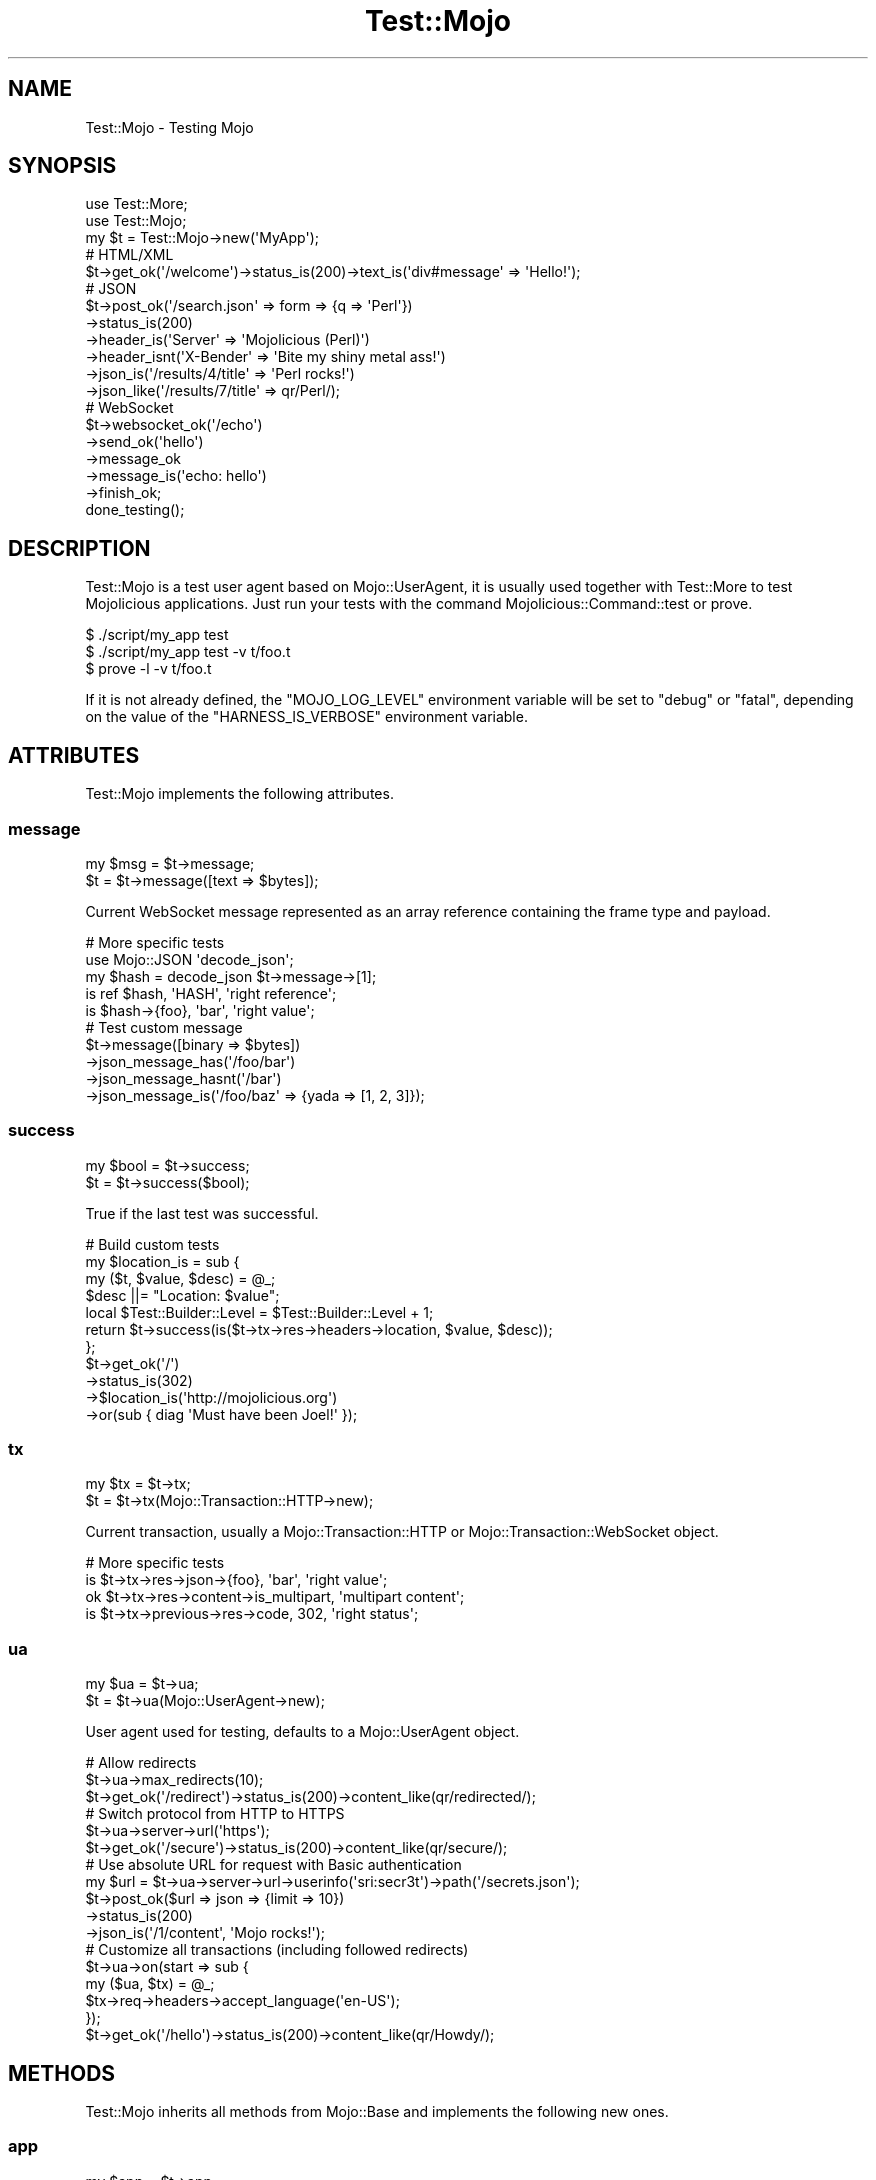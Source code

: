 .\" Automatically generated by Pod::Man 2.28 (Pod::Simple 3.31)
.\"
.\" Standard preamble:
.\" ========================================================================
.de Sp \" Vertical space (when we can't use .PP)
.if t .sp .5v
.if n .sp
..
.de Vb \" Begin verbatim text
.ft CW
.nf
.ne \\$1
..
.de Ve \" End verbatim text
.ft R
.fi
..
.\" Set up some character translations and predefined strings.  \*(-- will
.\" give an unbreakable dash, \*(PI will give pi, \*(L" will give a left
.\" double quote, and \*(R" will give a right double quote.  \*(C+ will
.\" give a nicer C++.  Capital omega is used to do unbreakable dashes and
.\" therefore won't be available.  \*(C` and \*(C' expand to `' in nroff,
.\" nothing in troff, for use with C<>.
.tr \(*W-
.ds C+ C\v'-.1v'\h'-1p'\s-2+\h'-1p'+\s0\v'.1v'\h'-1p'
.ie n \{\
.    ds -- \(*W-
.    ds PI pi
.    if (\n(.H=4u)&(1m=24u) .ds -- \(*W\h'-12u'\(*W\h'-12u'-\" diablo 10 pitch
.    if (\n(.H=4u)&(1m=20u) .ds -- \(*W\h'-12u'\(*W\h'-8u'-\"  diablo 12 pitch
.    ds L" ""
.    ds R" ""
.    ds C` ""
.    ds C' ""
'br\}
.el\{\
.    ds -- \|\(em\|
.    ds PI \(*p
.    ds L" ``
.    ds R" ''
.    ds C`
.    ds C'
'br\}
.\"
.\" Escape single quotes in literal strings from groff's Unicode transform.
.ie \n(.g .ds Aq \(aq
.el       .ds Aq '
.\"
.\" If the F register is turned on, we'll generate index entries on stderr for
.\" titles (.TH), headers (.SH), subsections (.SS), items (.Ip), and index
.\" entries marked with X<> in POD.  Of course, you'll have to process the
.\" output yourself in some meaningful fashion.
.\"
.\" Avoid warning from groff about undefined register 'F'.
.de IX
..
.nr rF 0
.if \n(.g .if rF .nr rF 1
.if (\n(rF:(\n(.g==0)) \{
.    if \nF \{
.        de IX
.        tm Index:\\$1\t\\n%\t"\\$2"
..
.        if !\nF==2 \{
.            nr % 0
.            nr F 2
.        \}
.    \}
.\}
.rr rF
.\" ========================================================================
.\"
.IX Title "Test::Mojo 3"
.TH Test::Mojo 3 "2016-03-22" "perl v5.22.1" "User Contributed Perl Documentation"
.\" For nroff, turn off justification.  Always turn off hyphenation; it makes
.\" way too many mistakes in technical documents.
.if n .ad l
.nh
.SH "NAME"
Test::Mojo \- Testing Mojo
.SH "SYNOPSIS"
.IX Header "SYNOPSIS"
.Vb 2
\&  use Test::More;
\&  use Test::Mojo;
\&
\&  my $t = Test::Mojo\->new(\*(AqMyApp\*(Aq);
\&
\&  # HTML/XML
\&  $t\->get_ok(\*(Aq/welcome\*(Aq)\->status_is(200)\->text_is(\*(Aqdiv#message\*(Aq => \*(AqHello!\*(Aq);
\&
\&  # JSON
\&  $t\->post_ok(\*(Aq/search.json\*(Aq => form => {q => \*(AqPerl\*(Aq})
\&    \->status_is(200)
\&    \->header_is(\*(AqServer\*(Aq => \*(AqMojolicious (Perl)\*(Aq)
\&    \->header_isnt(\*(AqX\-Bender\*(Aq => \*(AqBite my shiny metal ass!\*(Aq)
\&    \->json_is(\*(Aq/results/4/title\*(Aq => \*(AqPerl rocks!\*(Aq)
\&    \->json_like(\*(Aq/results/7/title\*(Aq => qr/Perl/);
\&
\&  # WebSocket
\&  $t\->websocket_ok(\*(Aq/echo\*(Aq)
\&    \->send_ok(\*(Aqhello\*(Aq)
\&    \->message_ok
\&    \->message_is(\*(Aqecho: hello\*(Aq)
\&    \->finish_ok;
\&
\&  done_testing();
.Ve
.SH "DESCRIPTION"
.IX Header "DESCRIPTION"
Test::Mojo is a test user agent based on Mojo::UserAgent, it is usually
used together with Test::More to test Mojolicious applications. Just run
your tests with the command Mojolicious::Command::test or prove.
.PP
.Vb 3
\&  $ ./script/my_app test
\&  $ ./script/my_app test \-v t/foo.t
\&  $ prove \-l \-v t/foo.t
.Ve
.PP
If it is not already defined, the \f(CW\*(C`MOJO_LOG_LEVEL\*(C'\fR environment variable will
be set to \f(CW\*(C`debug\*(C'\fR or \f(CW\*(C`fatal\*(C'\fR, depending on the value of the
\&\f(CW\*(C`HARNESS_IS_VERBOSE\*(C'\fR environment variable.
.SH "ATTRIBUTES"
.IX Header "ATTRIBUTES"
Test::Mojo implements the following attributes.
.SS "message"
.IX Subsection "message"
.Vb 2
\&  my $msg = $t\->message;
\&  $t      = $t\->message([text => $bytes]);
.Ve
.PP
Current WebSocket message represented as an array reference containing the
frame type and payload.
.PP
.Vb 5
\&  # More specific tests
\&  use Mojo::JSON \*(Aqdecode_json\*(Aq;
\&  my $hash = decode_json $t\->message\->[1];
\&  is ref $hash, \*(AqHASH\*(Aq, \*(Aqright reference\*(Aq;
\&  is $hash\->{foo}, \*(Aqbar\*(Aq, \*(Aqright value\*(Aq;
\&
\&  # Test custom message
\&  $t\->message([binary => $bytes])
\&    \->json_message_has(\*(Aq/foo/bar\*(Aq)
\&    \->json_message_hasnt(\*(Aq/bar\*(Aq)
\&    \->json_message_is(\*(Aq/foo/baz\*(Aq => {yada => [1, 2, 3]});
.Ve
.SS "success"
.IX Subsection "success"
.Vb 2
\&  my $bool = $t\->success;
\&  $t       = $t\->success($bool);
.Ve
.PP
True if the last test was successful.
.PP
.Vb 11
\&  # Build custom tests
\&  my $location_is = sub {
\&    my ($t, $value, $desc) = @_;
\&    $desc ||= "Location: $value";
\&    local $Test::Builder::Level = $Test::Builder::Level + 1;
\&    return $t\->success(is($t\->tx\->res\->headers\->location, $value, $desc));
\&  };
\&  $t\->get_ok(\*(Aq/\*(Aq)
\&    \->status_is(302)
\&    \->$location_is(\*(Aqhttp://mojolicious.org\*(Aq)
\&    \->or(sub { diag \*(AqMust have been Joel!\*(Aq });
.Ve
.SS "tx"
.IX Subsection "tx"
.Vb 2
\&  my $tx = $t\->tx;
\&  $t     = $t\->tx(Mojo::Transaction::HTTP\->new);
.Ve
.PP
Current transaction, usually a Mojo::Transaction::HTTP or
Mojo::Transaction::WebSocket object.
.PP
.Vb 4
\&  # More specific tests
\&  is $t\->tx\->res\->json\->{foo}, \*(Aqbar\*(Aq, \*(Aqright value\*(Aq;
\&  ok $t\->tx\->res\->content\->is_multipart, \*(Aqmultipart content\*(Aq;
\&  is $t\->tx\->previous\->res\->code, 302, \*(Aqright status\*(Aq;
.Ve
.SS "ua"
.IX Subsection "ua"
.Vb 2
\&  my $ua = $t\->ua;
\&  $t     = $t\->ua(Mojo::UserAgent\->new);
.Ve
.PP
User agent used for testing, defaults to a Mojo::UserAgent object.
.PP
.Vb 3
\&  # Allow redirects
\&  $t\->ua\->max_redirects(10);
\&  $t\->get_ok(\*(Aq/redirect\*(Aq)\->status_is(200)\->content_like(qr/redirected/);
\&
\&  # Switch protocol from HTTP to HTTPS
\&  $t\->ua\->server\->url(\*(Aqhttps\*(Aq);
\&  $t\->get_ok(\*(Aq/secure\*(Aq)\->status_is(200)\->content_like(qr/secure/);
\&
\&  # Use absolute URL for request with Basic authentication
\&  my $url = $t\->ua\->server\->url\->userinfo(\*(Aqsri:secr3t\*(Aq)\->path(\*(Aq/secrets.json\*(Aq);
\&  $t\->post_ok($url => json => {limit => 10})
\&    \->status_is(200)
\&    \->json_is(\*(Aq/1/content\*(Aq, \*(AqMojo rocks!\*(Aq);
\&
\&  # Customize all transactions (including followed redirects)
\&  $t\->ua\->on(start => sub {
\&    my ($ua, $tx) = @_;
\&    $tx\->req\->headers\->accept_language(\*(Aqen\-US\*(Aq);
\&  });
\&  $t\->get_ok(\*(Aq/hello\*(Aq)\->status_is(200)\->content_like(qr/Howdy/);
.Ve
.SH "METHODS"
.IX Header "METHODS"
Test::Mojo inherits all methods from Mojo::Base and implements the
following new ones.
.SS "app"
.IX Subsection "app"
.Vb 2
\&  my $app = $t\->app;
\&  $t      = $t\->app(Mojolicious\->new);
.Ve
.PP
Access application with \*(L"app\*(R" in Mojo::UserAgent::Server.
.PP
.Vb 2
\&  # Change log level
\&  $t\->app\->log\->level(\*(Aqfatal\*(Aq);
\&
\&  # Test application directly
\&  is $t\->app\->defaults\->{foo}, \*(Aqbar\*(Aq, \*(Aqright value\*(Aq;
\&  ok $t\->app\->routes\->find(\*(Aqecho\*(Aq)\->is_websocket, \*(AqWebSocket route\*(Aq;
\&  my $c = $t\->app\->build_controller;
\&  ok $c\->render(template => \*(Aqfoo\*(Aq), \*(Aqrendering was successful\*(Aq;
\&  is $c\->res\->status, 200, \*(Aqright status\*(Aq;
\&  is $c\->res\->body, \*(AqFoo!\*(Aq, \*(Aqright content\*(Aq;
\&
\&  # Change application behavior
\&  $t\->app\->hook(before_dispatch => sub {
\&    my $c = shift;
\&    $c\->render(text => \*(AqThis request did not reach the router.\*(Aq)
\&      if $c\->req\->url\->path\->contains(\*(Aq/user\*(Aq);
\&  });
\&  $t\->get_ok(\*(Aq/user\*(Aq)\->status_is(200)\->content_like(qr/not reach the router/);
\&
\&  # Extract additional information
\&  my $stash;
\&  $t\->app\->hook(after_dispatch => sub { $stash = shift\->stash });
\&  $t\->get_ok(\*(Aq/hello\*(Aq)\->status_is(200);
\&  is $stash\->{foo}, \*(Aqbar\*(Aq, \*(Aqright value\*(Aq;
.Ve
.SS "content_is"
.IX Subsection "content_is"
.Vb 2
\&  $t = $t\->content_is(\*(Aqworking!\*(Aq);
\&  $t = $t\->content_is(\*(Aqworking!\*(Aq, \*(Aqright content\*(Aq);
.Ve
.PP
Check response content for exact match after retrieving it from
\&\*(L"text\*(R" in Mojo::Message.
.SS "content_isnt"
.IX Subsection "content_isnt"
.Vb 2
\&  $t = $t\->content_isnt(\*(Aqworking!\*(Aq);
\&  $t = $t\->content_isnt(\*(Aqworking!\*(Aq, \*(Aqdifferent content\*(Aq);
.Ve
.PP
Opposite of \*(L"content_is\*(R".
.SS "content_like"
.IX Subsection "content_like"
.Vb 2
\&  $t = $t\->content_like(qr/working!/);
\&  $t = $t\->content_like(qr/working!/, \*(Aqright content\*(Aq);
.Ve
.PP
Check response content for similar match after retrieving it from
\&\*(L"text\*(R" in Mojo::Message.
.SS "content_type_is"
.IX Subsection "content_type_is"
.Vb 2
\&  $t = $t\->content_type_is(\*(Aqtext/html\*(Aq);
\&  $t = $t\->content_type_is(\*(Aqtext/html\*(Aq, \*(Aqright content type\*(Aq);
.Ve
.PP
Check response \f(CW\*(C`Content\-Type\*(C'\fR header for exact match.
.SS "content_type_isnt"
.IX Subsection "content_type_isnt"
.Vb 2
\&  $t = $t\->content_type_isnt(\*(Aqtext/html\*(Aq);
\&  $t = $t\->content_type_isnt(\*(Aqtext/html\*(Aq, \*(Aqdifferent content type\*(Aq);
.Ve
.PP
Opposite of \*(L"content_type_is\*(R".
.SS "content_type_like"
.IX Subsection "content_type_like"
.Vb 2
\&  $t = $t\->content_type_like(qr/text/);
\&  $t = $t\->content_type_like(qr/text/, \*(Aqright content type\*(Aq);
.Ve
.PP
Check response \f(CW\*(C`Content\-Type\*(C'\fR header for similar match.
.SS "content_type_unlike"
.IX Subsection "content_type_unlike"
.Vb 2
\&  $t = $t\->content_type_unlike(qr/text/);
\&  $t = $t\->content_type_unlike(qr/text/, \*(Aqdifferent content type\*(Aq);
.Ve
.PP
Opposite of \*(L"content_type_like\*(R".
.SS "content_unlike"
.IX Subsection "content_unlike"
.Vb 2
\&  $t = $t\->content_unlike(qr/working!/);
\&  $t = $t\->content_unlike(qr/working!/, \*(Aqdifferent content\*(Aq);
.Ve
.PP
Opposite of \*(L"content_like\*(R".
.SS "delete_ok"
.IX Subsection "delete_ok"
.Vb 5
\&  $t = $t\->delete_ok(\*(Aqhttp://example.com/foo\*(Aq);
\&  $t = $t\->delete_ok(\*(Aq/foo\*(Aq);
\&  $t = $t\->delete_ok(\*(Aq/foo\*(Aq => {Accept => \*(Aq*/*\*(Aq} => \*(AqHi!\*(Aq);
\&  $t = $t\->delete_ok(\*(Aq/foo\*(Aq => {Accept => \*(Aq*/*\*(Aq} => form => {a => \*(Aqb\*(Aq});
\&  $t = $t\->delete_ok(\*(Aq/foo\*(Aq => {Accept => \*(Aq*/*\*(Aq} => json => {a => \*(Aqb\*(Aq});
.Ve
.PP
Perform a \f(CW\*(C`DELETE\*(C'\fR request and check for transport errors, takes the same
arguments as \*(L"delete\*(R" in Mojo::UserAgent, except for the callback.
.SS "element_count_is"
.IX Subsection "element_count_is"
.Vb 2
\&  $t = $t\->element_count_is(\*(Aqdiv.foo[x=y]\*(Aq, 5);
\&  $t = $t\->element_count_is(\*(Aqhtml body div\*(Aq, 30, \*(Aqthirty elements\*(Aq);
.Ve
.PP
Checks the number of \s-1HTML/XML\s0 elements matched by the \s-1CSS\s0 selector with
\&\*(L"find\*(R" in Mojo::DOM.
.SS "element_exists"
.IX Subsection "element_exists"
.Vb 2
\&  $t = $t\->element_exists(\*(Aqdiv.foo[x=y]\*(Aq);
\&  $t = $t\->element_exists(\*(Aqhtml head title\*(Aq, \*(Aqhas a title\*(Aq);
.Ve
.PP
Checks for existence of the \s-1CSS\s0 selectors first matching \s-1HTML/XML\s0 element with
\&\*(L"at\*(R" in Mojo::DOM.
.PP
.Vb 7
\&  # Check attribute values
\&  $t\->get_ok(\*(Aq/login\*(Aq)
\&    \->element_exists(\*(Aqlabel[for=email]\*(Aq)
\&    \->element_exists(\*(Aqinput[name=email][type=text][value*="example.com"]\*(Aq)
\&    \->element_exists(\*(Aqlabel[for=pass]\*(Aq)
\&    \->element_exists(\*(Aqinput[name=pass][type=password]\*(Aq)
\&    \->element_exists(\*(Aqinput[type=submit][value]\*(Aq);
.Ve
.SS "element_exists_not"
.IX Subsection "element_exists_not"
.Vb 2
\&  $t = $t\->element_exists_not(\*(Aqdiv.foo[x=y]\*(Aq);
\&  $t = $t\->element_exists_not(\*(Aqhtml head title\*(Aq, \*(Aqhas no title\*(Aq);
.Ve
.PP
Opposite of \*(L"element_exists\*(R".
.SS "finish_ok"
.IX Subsection "finish_ok"
.Vb 3
\&  $t = $t\->finish_ok;
\&  $t = $t\->finish_ok(1000);
\&  $t = $t\->finish_ok(1003 => \*(AqCannot accept data!\*(Aq);
.Ve
.PP
Close WebSocket connection gracefully.
.SS "finished_ok"
.IX Subsection "finished_ok"
.Vb 1
\&  $t = $t\->finished_ok(1000);
.Ve
.PP
Wait for WebSocket connection to be closed gracefully and check status.
.SS "get_ok"
.IX Subsection "get_ok"
.Vb 5
\&  $t = $t\->get_ok(\*(Aqhttp://example.com/foo\*(Aq);
\&  $t = $t\->get_ok(\*(Aq/foo\*(Aq);
\&  $t = $t\->get_ok(\*(Aq/foo\*(Aq => {Accept => \*(Aq*/*\*(Aq} => \*(AqHi!\*(Aq);
\&  $t = $t\->get_ok(\*(Aq/foo\*(Aq => {Accept => \*(Aq*/*\*(Aq} => form => {a => \*(Aqb\*(Aq});
\&  $t = $t\->get_ok(\*(Aq/foo\*(Aq => {Accept => \*(Aq*/*\*(Aq} => json => {a => \*(Aqb\*(Aq});
.Ve
.PP
Perform a \f(CW\*(C`GET\*(C'\fR request and check for transport errors, takes the same
arguments as \*(L"get\*(R" in Mojo::UserAgent, except for the callback.
.PP
.Vb 2
\&  # Run tests against remote host
\&  $t\->get_ok(\*(Aqhttp://mojolicious.org/perldoc\*(Aq)\->status_is(200);
\&
\&  # Use relative URL for request with Basic authentication
\&  $t\->get_ok(\*(Aq//sri:secr3t@/secrets.json\*(Aq)
\&    \->status_is(200)
\&    \->json_is(\*(Aq/1/content\*(Aq, \*(AqMojo rocks!\*(Aq);
\&
\&  # Run additional tests on the transaction
\&  $t\->get_ok(\*(Aq/foo\*(Aq)\->status_is(200);
\&  is $t\->tx\->res\->dom\->at(\*(Aqinput\*(Aq)\->val, \*(Aqwhatever\*(Aq, \*(Aqright value\*(Aq;
.Ve
.SS "head_ok"
.IX Subsection "head_ok"
.Vb 5
\&  $t = $t\->head_ok(\*(Aqhttp://example.com/foo\*(Aq);
\&  $t = $t\->head_ok(\*(Aq/foo\*(Aq);
\&  $t = $t\->head_ok(\*(Aq/foo\*(Aq => {Accept => \*(Aq*/*\*(Aq} => \*(AqHi!\*(Aq);
\&  $t = $t\->head_ok(\*(Aq/foo\*(Aq => {Accept => \*(Aq*/*\*(Aq} => form => {a => \*(Aqb\*(Aq});
\&  $t = $t\->head_ok(\*(Aq/foo\*(Aq => {Accept => \*(Aq*/*\*(Aq} => json => {a => \*(Aqb\*(Aq});
.Ve
.PP
Perform a \f(CW\*(C`HEAD\*(C'\fR request and check for transport errors, takes the same
arguments as \*(L"head\*(R" in Mojo::UserAgent, except for the callback.
.SS "header_is"
.IX Subsection "header_is"
.Vb 2
\&  $t = $t\->header_is(ETag => \*(Aq"abc321"\*(Aq);
\&  $t = $t\->header_is(ETag => \*(Aq"abc321"\*(Aq, \*(Aqright header\*(Aq);
.Ve
.PP
Check response header for exact match.
.SS "header_isnt"
.IX Subsection "header_isnt"
.Vb 2
\&  $t = $t\->header_isnt(Etag => \*(Aq"abc321"\*(Aq);
\&  $t = $t\->header_isnt(ETag => \*(Aq"abc321"\*(Aq, \*(Aqdifferent header\*(Aq);
.Ve
.PP
Opposite of \*(L"header_is\*(R".
.SS "header_like"
.IX Subsection "header_like"
.Vb 2
\&  $t = $t\->header_like(ETag => qr/abc/);
\&  $t = $t\->header_like(ETag => qr/abc/, \*(Aqright header\*(Aq);
.Ve
.PP
Check response header for similar match.
.SS "header_unlike"
.IX Subsection "header_unlike"
.Vb 2
\&  $t = $t\->header_unlike(ETag => qr/abc/);
\&  $t = $t\->header_unlike(ETag => qr/abc/, \*(Aqdifferent header\*(Aq);
.Ve
.PP
Opposite of \*(L"header_like\*(R".
.SS "json_has"
.IX Subsection "json_has"
.Vb 2
\&  $t = $t\->json_has(\*(Aq/foo\*(Aq);
\&  $t = $t\->json_has(\*(Aq/minibar\*(Aq, \*(Aqhas a minibar\*(Aq);
.Ve
.PP
Check if \s-1JSON\s0 response contains a value that can be identified using the given
\&\s-1JSON\s0 Pointer with Mojo::JSON::Pointer.
.SS "json_hasnt"
.IX Subsection "json_hasnt"
.Vb 2
\&  $t = $t\->json_hasnt(\*(Aq/foo\*(Aq);
\&  $t = $t\->json_hasnt(\*(Aq/minibar\*(Aq, \*(Aqno minibar\*(Aq);
.Ve
.PP
Opposite of \*(L"json_has\*(R".
.SS "json_is"
.IX Subsection "json_is"
.Vb 3
\&  $t = $t\->json_is({foo => [1, 2, 3]});
\&  $t = $t\->json_is(\*(Aq/foo\*(Aq => [1, 2, 3]);
\&  $t = $t\->json_is(\*(Aq/foo/1\*(Aq => 2, \*(Aqright value\*(Aq);
.Ve
.PP
Check the value extracted from \s-1JSON\s0 response using the given \s-1JSON\s0 Pointer with
Mojo::JSON::Pointer, which defaults to the root value if it is omitted.
.SS "json_like"
.IX Subsection "json_like"
.Vb 2
\&  $t = $t\->json_like(\*(Aq/foo/1\*(Aq => qr/^\ed+$/);
\&  $t = $t\->json_like(\*(Aq/foo/1\*(Aq => qr/^\ed+$/, \*(Aqright value\*(Aq);
.Ve
.PP
Check the value extracted from \s-1JSON\s0 response using the given \s-1JSON\s0 Pointer with
Mojo::JSON::Pointer for similar match.
.SS "json_message_has"
.IX Subsection "json_message_has"
.Vb 2
\&  $t = $t\->json_message_has(\*(Aq/foo\*(Aq);
\&  $t = $t\->json_message_has(\*(Aq/minibar\*(Aq, \*(Aqhas a minibar\*(Aq);
.Ve
.PP
Check if \s-1JSON\s0 WebSocket message contains a value that can be identified using
the given \s-1JSON\s0 Pointer with Mojo::JSON::Pointer.
.SS "json_message_hasnt"
.IX Subsection "json_message_hasnt"
.Vb 2
\&  $t = $t\->json_message_hasnt(\*(Aq/foo\*(Aq);
\&  $t = $t\->json_message_hasnt(\*(Aq/minibar\*(Aq, \*(Aqno minibar\*(Aq);
.Ve
.PP
Opposite of \*(L"json_message_has\*(R".
.SS "json_message_is"
.IX Subsection "json_message_is"
.Vb 3
\&  $t = $t\->json_message_is({foo => [1, 2, 3]});
\&  $t = $t\->json_message_is(\*(Aq/foo\*(Aq => [1, 2, 3]);
\&  $t = $t\->json_message_is(\*(Aq/foo/1\*(Aq => 2, \*(Aqright value\*(Aq);
.Ve
.PP
Check the value extracted from \s-1JSON\s0 WebSocket message using the given \s-1JSON\s0
Pointer with Mojo::JSON::Pointer, which defaults to the root value if it is
omitted.
.SS "json_message_like"
.IX Subsection "json_message_like"
.Vb 2
\&  $t = $t\->json_message_like(\*(Aq/foo/1\*(Aq => qr/^\ed+$/);
\&  $t = $t\->json_message_like(\*(Aq/foo/1\*(Aq => qr/^\ed+$/, \*(Aqright value\*(Aq);
.Ve
.PP
Check the value extracted from \s-1JSON\s0 WebSocket message using the given \s-1JSON\s0
Pointer with Mojo::JSON::Pointer for similar match.
.SS "json_message_unlike"
.IX Subsection "json_message_unlike"
.Vb 2
\&  $t = $t\->json_message_unlike(\*(Aq/foo/1\*(Aq => qr/^\ed+$/);
\&  $t = $t\->json_message_unlike(\*(Aq/foo/1\*(Aq => qr/^\ed+$/, \*(Aqdifferent value\*(Aq);
.Ve
.PP
Opposite of \*(L"json_message_like\*(R".
.SS "json_unlike"
.IX Subsection "json_unlike"
.Vb 2
\&  $t = $t\->json_unlike(\*(Aq/foo/1\*(Aq => qr/^\ed+$/);
\&  $t = $t\->json_unlike(\*(Aq/foo/1\*(Aq => qr/^\ed+$/, \*(Aqdifferent value\*(Aq);
.Ve
.PP
Opposite of \*(L"json_like\*(R".
.SS "message_is"
.IX Subsection "message_is"
.Vb 4
\&  $t = $t\->message_is({binary => $bytes});
\&  $t = $t\->message_is({text   => $bytes});
\&  $t = $t\->message_is(\*(Aqworking!\*(Aq);
\&  $t = $t\->message_is(\*(Aqworking!\*(Aq, \*(Aqright message\*(Aq);
.Ve
.PP
Check WebSocket message for exact match.
.SS "message_isnt"
.IX Subsection "message_isnt"
.Vb 4
\&  $t = $t\->message_isnt({binary => $bytes});
\&  $t = $t\->message_isnt({text   => $bytes});
\&  $t = $t\->message_isnt(\*(Aqworking!\*(Aq);
\&  $t = $t\->message_isnt(\*(Aqworking!\*(Aq, \*(Aqdifferent message\*(Aq);
.Ve
.PP
Opposite of \*(L"message_is\*(R".
.SS "message_like"
.IX Subsection "message_like"
.Vb 4
\&  $t = $t\->message_like({binary => qr/$bytes/});
\&  $t = $t\->message_like({text   => qr/$bytes/});
\&  $t = $t\->message_like(qr/working!/);
\&  $t = $t\->message_like(qr/working!/, \*(Aqright message\*(Aq);
.Ve
.PP
Check WebSocket message for similar match.
.SS "message_ok"
.IX Subsection "message_ok"
.Vb 2
\&  $t = $t\->message_ok;
\&  $t = $t\->message_ok(\*(Aqgot a message\*(Aq);
.Ve
.PP
Wait for next WebSocket message to arrive.
.PP
.Vb 6
\&  # Wait for message and perform multiple tests on it
\&  $t\->websocket_ok(\*(Aq/time\*(Aq)
\&    \->message_ok
\&    \->message_like(qr/\ed+/)
\&    \->message_unlike(qr/\ew+/)
\&    \->finish_ok;
.Ve
.SS "message_unlike"
.IX Subsection "message_unlike"
.Vb 4
\&  $t = $t\->message_unlike({binary => qr/$bytes/});
\&  $t = $t\->message_unlike({text   => qr/$bytes/});
\&  $t = $t\->message_unlike(qr/working!/);
\&  $t = $t\->message_unlike(qr/working!/, \*(Aqdifferent message\*(Aq);
.Ve
.PP
Opposite of \*(L"message_like\*(R".
.SS "new"
.IX Subsection "new"
.Vb 3
\&  my $t = Test::Mojo\->new;
\&  my $t = Test::Mojo\->new(\*(AqMyApp\*(Aq);
\&  my $t = Test::Mojo\->new(MyApp\->new);
.Ve
.PP
Construct a new Test::Mojo object.
.SS "options_ok"
.IX Subsection "options_ok"
.Vb 5
\&  $t = $t\->options_ok(\*(Aqhttp://example.com/foo\*(Aq);
\&  $t = $t\->options_ok(\*(Aq/foo\*(Aq);
\&  $t = $t\->options_ok(\*(Aq/foo\*(Aq => {Accept => \*(Aq*/*\*(Aq} => \*(AqHi!\*(Aq);
\&  $t = $t\->options_ok(\*(Aq/foo\*(Aq => {Accept => \*(Aq*/*\*(Aq} => form => {a => \*(Aqb\*(Aq});
\&  $t = $t\->options_ok(\*(Aq/foo\*(Aq => {Accept => \*(Aq*/*\*(Aq} => json => {a => \*(Aqb\*(Aq});
.Ve
.PP
Perform a \f(CW\*(C`OPTIONS\*(C'\fR request and check for transport errors, takes the same
arguments as \*(L"options\*(R" in Mojo::UserAgent, except for the callback.
.SS "or"
.IX Subsection "or"
.Vb 1
\&  $t = $t\->or(sub {...});
.Ve
.PP
Execute callback if the value of \*(L"success\*(R" is false.
.PP
.Vb 3
\&  # Diagnostics
\&  $t\->get_ok(\*(Aq/bad\*(Aq)\->or(sub { diag \*(AqMust have been Glen!\*(Aq })
\&    \->status_is(200)\->or(sub { diag $t\->tx\->res\->dom\->at(\*(Aqtitle\*(Aq)\->text });
.Ve
.SS "patch_ok"
.IX Subsection "patch_ok"
.Vb 5
\&  $t = $t\->patch_ok(\*(Aqhttp://example.com/foo\*(Aq);
\&  $t = $t\->patch_ok(\*(Aq/foo\*(Aq);
\&  $t = $t\->patch_ok(\*(Aq/foo\*(Aq => {Accept => \*(Aq*/*\*(Aq} => \*(AqHi!\*(Aq);
\&  $t = $t\->patch_ok(\*(Aq/foo\*(Aq => {Accept => \*(Aq*/*\*(Aq} => form => {a => \*(Aqb\*(Aq});
\&  $t = $t\->patch_ok(\*(Aq/foo\*(Aq => {Accept => \*(Aq*/*\*(Aq} => json => {a => \*(Aqb\*(Aq});
.Ve
.PP
Perform a \f(CW\*(C`PATCH\*(C'\fR request and check for transport errors, takes the same
arguments as \*(L"patch\*(R" in Mojo::UserAgent, except for the callback.
.SS "post_ok"
.IX Subsection "post_ok"
.Vb 5
\&  $t = $t\->post_ok(\*(Aqhttp://example.com/foo\*(Aq);
\&  $t = $t\->post_ok(\*(Aq/foo\*(Aq);
\&  $t = $t\->post_ok(\*(Aq/foo\*(Aq => {Accept => \*(Aq*/*\*(Aq} => \*(AqHi!\*(Aq);
\&  $t = $t\->post_ok(\*(Aq/foo\*(Aq => {Accept => \*(Aq*/*\*(Aq} => form => {a => \*(Aqb\*(Aq});
\&  $t = $t\->post_ok(\*(Aq/foo\*(Aq => {Accept => \*(Aq*/*\*(Aq} => json => {a => \*(Aqb\*(Aq});
.Ve
.PP
Perform a \f(CW\*(C`POST\*(C'\fR request and check for transport errors, takes the same
arguments as \*(L"post\*(R" in Mojo::UserAgent, except for the callback.
.PP
.Vb 3
\&  # Test file upload
\&  my $upload = {foo => {content => \*(Aqbar\*(Aq, filename => \*(Aqbaz.txt\*(Aq}};
\&  $t\->post_ok(\*(Aq/upload\*(Aq => form => $upload)\->status_is(200);
\&
\&  # Test JSON API
\&  $t\->post_ok(\*(Aq/hello.json\*(Aq => json => {hello => \*(Aqworld\*(Aq})
\&    \->status_is(200)
\&    \->json_is({bye => \*(Aqworld\*(Aq});
.Ve
.SS "put_ok"
.IX Subsection "put_ok"
.Vb 5
\&  $t = $t\->put_ok(\*(Aqhttp://example.com/foo\*(Aq);
\&  $t = $t\->put_ok(\*(Aq/foo\*(Aq);
\&  $t = $t\->put_ok(\*(Aq/foo\*(Aq => {Accept => \*(Aq*/*\*(Aq} => \*(AqHi!\*(Aq);
\&  $t = $t\->put_ok(\*(Aq/foo\*(Aq => {Accept => \*(Aq*/*\*(Aq} => form => {a => \*(Aqb\*(Aq});
\&  $t = $t\->put_ok(\*(Aq/foo\*(Aq => {Accept => \*(Aq*/*\*(Aq} => json => {a => \*(Aqb\*(Aq});
.Ve
.PP
Perform a \f(CW\*(C`PUT\*(C'\fR request and check for transport errors, takes the same
arguments as \*(L"put\*(R" in Mojo::UserAgent, except for the callback.
.SS "request_ok"
.IX Subsection "request_ok"
.Vb 1
\&  $t = $t\->request_ok(Mojo::Transaction::HTTP\->new);
.Ve
.PP
Perform request and check for transport errors.
.PP
.Vb 3
\&  # Request with custom method
\&  my $tx = $t\->ua\->build_tx(FOO => \*(Aq/test.json\*(Aq => json => {foo => 1});
\&  $t\->request_ok($tx)\->status_is(200)\->json_is({success => 1});
\&
\&  # Request with custom cookie
\&  my $tx = $t\->ua\->build_tx(GET => \*(Aq/account\*(Aq);
\&  $tx\->req\->cookies({name => \*(Aquser\*(Aq, value => \*(Aqsri\*(Aq});
\&  $t\->request_ok($tx)\->status_is(200)\->text_is(\*(Aqhead > title\*(Aq => \*(AqHello sri\*(Aq);
\&
\&  # Custom WebSocket handshake
\&  my $tx = $t\->ua\->build_websocket_tx(\*(Aq/foo\*(Aq);
\&  $tx\->req\->headers\->remove(\*(AqUser\-Agent\*(Aq);
\&  $t\->request_ok($tx)\->message_ok\->message_is(\*(Aqbar\*(Aq)\->finish_ok;
.Ve
.SS "reset_session"
.IX Subsection "reset_session"
.Vb 1
\&  $t = $t\->reset_session;
.Ve
.PP
Reset user agent session.
.SS "send_ok"
.IX Subsection "send_ok"
.Vb 6
\&  $t = $t\->send_ok({binary => $bytes});
\&  $t = $t\->send_ok({text   => $bytes});
\&  $t = $t\->send_ok({json   => {test => [1, 2, 3]}});
\&  $t = $t\->send_ok([$fin, $rsv1, $rsv2, $rsv3, $op, $payload]);
\&  $t = $t\->send_ok($chars);
\&  $t = $t\->send_ok($chars, \*(Aqsent successfully\*(Aq);
.Ve
.PP
Send message or frame via WebSocket.
.PP
.Vb 6
\&  # Send JSON object as "Text" message
\&  $t\->websocket_ok(\*(Aq/echo.json\*(Aq)
\&    \->send_ok({json => {test => \*(AqI ♥ Mojolicious!\*(Aq}})
\&    \->message_ok
\&    \->json_message_is(\*(Aq/test\*(Aq => \*(AqI ♥ Mojolicious!\*(Aq)
\&    \->finish_ok;
.Ve
.SS "status_is"
.IX Subsection "status_is"
.Vb 2
\&  $t = $t\->status_is(200);
\&  $t = $t\->status_is(200, \*(Aqright status\*(Aq);
.Ve
.PP
Check response status for exact match.
.SS "status_isnt"
.IX Subsection "status_isnt"
.Vb 2
\&  $t = $t\->status_isnt(200);
\&  $t = $t\->status_isnt(200, \*(Aqdifferent status\*(Aq);
.Ve
.PP
Opposite of \*(L"status_is\*(R".
.SS "text_is"
.IX Subsection "text_is"
.Vb 2
\&  $t = $t\->text_is(\*(Aqdiv.foo[x=y]\*(Aq => \*(AqHello!\*(Aq);
\&  $t = $t\->text_is(\*(Aqhtml head title\*(Aq => \*(AqHello!\*(Aq, \*(Aqright title\*(Aq);
.Ve
.PP
Checks text content of the \s-1CSS\s0 selectors first matching \s-1HTML/XML\s0 element for
exact match with \*(L"at\*(R" in Mojo::DOM.
.SS "text_isnt"
.IX Subsection "text_isnt"
.Vb 2
\&  $t = $t\->text_isnt(\*(Aqdiv.foo[x=y]\*(Aq => \*(AqHello!\*(Aq);
\&  $t = $t\->text_isnt(\*(Aqhtml head title\*(Aq => \*(AqHello!\*(Aq, \*(Aqdifferent title\*(Aq);
.Ve
.PP
Opposite of \*(L"text_is\*(R".
.SS "text_like"
.IX Subsection "text_like"
.Vb 2
\&  $t = $t\->text_like(\*(Aqdiv.foo[x=y]\*(Aq => qr/Hello/);
\&  $t = $t\->text_like(\*(Aqhtml head title\*(Aq => qr/Hello/, \*(Aqright title\*(Aq);
.Ve
.PP
Checks text content of the \s-1CSS\s0 selectors first matching \s-1HTML/XML\s0 element for
similar match with \*(L"at\*(R" in Mojo::DOM.
.SS "text_unlike"
.IX Subsection "text_unlike"
.Vb 2
\&  $t = $t\->text_unlike(\*(Aqdiv.foo[x=y]\*(Aq => qr/Hello/);
\&  $t = $t\->text_unlike(\*(Aqhtml head title\*(Aq => qr/Hello/, \*(Aqdifferent title\*(Aq);
.Ve
.PP
Opposite of \*(L"text_like\*(R".
.SS "websocket_ok"
.IX Subsection "websocket_ok"
.Vb 3
\&  $t = $t\->websocket_ok(\*(Aqhttp://example.com/echo\*(Aq);
\&  $t = $t\->websocket_ok(\*(Aq/echo\*(Aq);
\&  $t = $t\->websocket_ok(\*(Aq/echo\*(Aq => {DNT => 1} => [\*(Aqv1.proto\*(Aq]);
.Ve
.PP
Open a WebSocket connection with transparent handshake, takes the same
arguments as \*(L"websocket\*(R" in Mojo::UserAgent, except for the callback.
.PP
.Vb 6
\&  # WebSocket with permessage\-deflate compression
\&  $t\->websocket_ok(\*(Aq/\*(Aq => {\*(AqSec\-WebSocket\-Extensions\*(Aq => \*(Aqpermessage\-deflate\*(Aq})
\&    \->send_ok(\*(Aqy\*(Aq x 50000)
\&    \->message_ok
\&    \->message_is(\*(Aqz\*(Aq x 50000)
\&    \->finish_ok;
.Ve
.SH "SEE ALSO"
.IX Header "SEE ALSO"
Mojolicious, Mojolicious::Guides, <http://mojolicious.org>.
